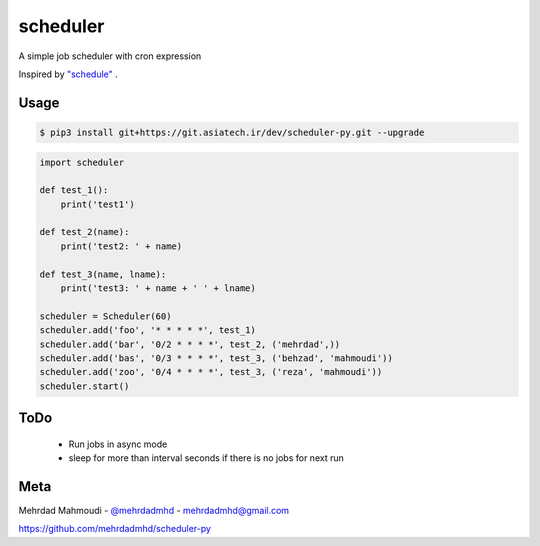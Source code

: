 scheduler
========

A simple job scheduler with cron expression

Inspired by `"schedule" <https://github.com/dbader/schedule>`_ .

Usage
-----

.. code-block:: bash

    $ pip3 install git+https://git.asiatech.ir/dev/scheduler-py.git --upgrade

.. code-block:: python

    import scheduler

    def test_1():
        print('test1')

    def test_2(name):
        print('test2: ' + name)

    def test_3(name, lname):
        print('test3: ' + name + ' ' + lname)

    scheduler = Scheduler(60)
    scheduler.add('foo', '* * * * *', test_1)
    scheduler.add('bar', '0/2 * * * *', test_2, ('mehrdad',))
    scheduler.add('bas', '0/3 * * * *', test_3, ('behzad', 'mahmoudi'))
    scheduler.add('zoo', '0/4 * * * *', test_3, ('reza', 'mahmoudi'))
    scheduler.start()


ToDo
-----

  - Run jobs in async mode
  - sleep for more than interval seconds if there is no jobs for next run

Meta
----

Mehrdad Mahmoudi - `@mehrdadmhd <https://twitter.com/mehrdadmhd>`_ - mehrdadmhd@gmail.com

https://github.com/mehrdadmhd/scheduler-py